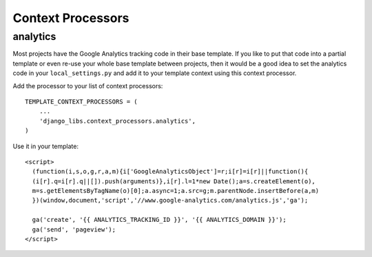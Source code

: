 Context Processors
==================

analytics
---------

Most projects have the Google Analytics tracking code in their base template.
If you like to put that code into a partial template or even re-use your whole
base template between projects, then it would be a good idea to set the
analytics code in your ``local_settings.py`` and add it to your template
context using this context processor.

Add the processor to your list of context processors::

    TEMPLATE_CONTEXT_PROCESSORS = (
        ...
        'django_libs.context_processors.analytics',
    )

Use it in your template::

    <script>
      (function(i,s,o,g,r,a,m){i['GoogleAnalyticsObject']=r;i[r]=i[r]||function(){
      (i[r].q=i[r].q||[]).push(arguments)},i[r].l=1*new Date();a=s.createElement(o),
      m=s.getElementsByTagName(o)[0];a.async=1;a.src=g;m.parentNode.insertBefore(a,m)
      })(window,document,'script','//www.google-analytics.com/analytics.js','ga');

      ga('create', '{{ ANALYTICS_TRACKING_ID }}', '{{ ANALYTICS_DOMAIN }}');
      ga('send', 'pageview');
    </script>
